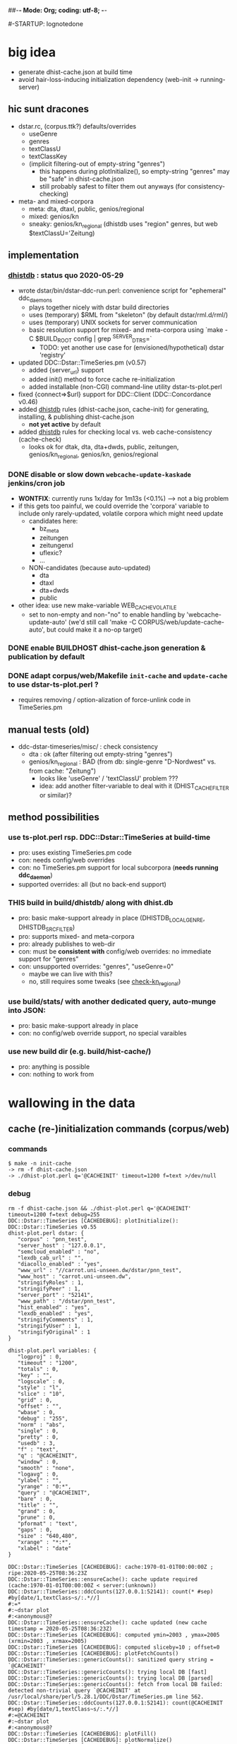 ##-*- Mode: Org; coding: utf-8; -*-
#+STARTUP: showall
#+STARTUP: logdone
#-STARTUP: lognotedone
#+STARTUP: hideblocks

* big idea
- generate dhist-cache.json at build time
- avoid hair-loss-inducing initialization dependency (web-init -> running-server)

** hic sunt dracones
- dstar.rc, (corpus.ttk?) defaults/overrides
  + useGenre
  + genres
  + textClassU
  + textClassKey
  + (implicit filtering-out of empty-string "genres")
    - this happens during plotInitialize(), so empty-string "genres" may be "safe" in dhist-cache.json
    - still probably safest to filter them out anyways (for consistency-checking)
- meta- and mixed-corpora
  + meta: dta, dtaxl, public, genios/regional
  + mixed: genios/kn
  + sneaky: genios/kn_regional (dhistdb uses "region" genres, but web $textClassU='Zeitung)

** implementation

*** [[dhistdb]] : status quo 2020-05-29
- wrote dstar/bin/dstar-ddc-run.perl: convenience script for "ephemeral" ddc_daemons
  + plays together nicely with dstar build directories
  + uses (temporary) $RML from "skeleton" (by default dstar/rml.d/rml/)
  + uses (temporary) UNIX sockets for server communication
  + basic resolution support for mixed- and meta-corpora using `make -C $BUILD_ROOT config | grep ^SERVER_DTRS=`
    - TODO: yet another use case for (envisioned/hypothetical) dstar 'registry'
- updated DDC::Dstar::TimeSeries.pm (v0.57)
  + added {server_url} support
  + added init() method to force cache re-initialization
  + added installable (non-CGI) command-line utility dstar-ts-plot.perl
- fixed {connect=>$url} support for DDC::Client (DDC::Concordance v0.46)
- added [[dhistdb]] rules (dhist-cache.json, cache-init) for generating, installing, & publishing dhist-cache.json
  + *not yet active* by default
- added [[dhistdb]] rules for checking local vs. web cache-consistency (cache-check)
  + looks ok for dtak, dta, dta+dwds, public, zeitungen, genios/kn_regional, genios/kn, genios/regional

*** DONE disable or slow down =webcache-update-kaskade= jenkins/cron job
    CLOSED: [2020-05-29 Fri 10:06]
- *WONTFIX*: currently runs 1x/day for 1m13s (<0.1%) --> not a big problem
- if this gets too painful, we could override the 'corpora' variable
  to include only rarely-updated, volatile corpora which might need update
  + candidates here:
    - bz_meta
    - zeitungen
    - zeitungenxl
    - uflexic?
    - ...
  + NON-candidates (because auto-updated)
    - dta
    - dtaxl
    - dta+dwds
    - public
- other idea: use new make-variable WEB_CACHE_VOLATILE
  + set to non-empty and non-"no" to enable handling by 'webcache-update-auto'
    (we'd still call 'make -C CORPUS/web/update-cache-auto', but could make it a no-op target)

*** DONE enable BUILDHOST dhist-cache.json generation & publication by default
    CLOSED: [2020-05-29 Fri 10:26]

*** DONE adapt corpus/web/Makefile =init-cache= and =update-cache= to use dstar-ts-plot.perl ?
    CLOSED: [2020-05-29 Fri 11:33]
- requires removing / option-alization of force-unlink code in TimeSeries.pm

** manual tests (old)
- ddc-dstar-timeseries/misc/ : check consistency
  + <<check-dta>> dta : ok (after filtering out empty-string "genres")
  + <<check-kn_regional>> genios/kn_regional : BAD (from db: single-genre "D-Nordwest" vs. from cache: "Zeitung")
    - looks like 'useGenre' / 'textClassU' problem ???
    - idea: add another filter-variable to deal with it (DHIST_CACHE_FILTER or similar)?

** method possibilities
*** <<ts-plot>> use ts-plot.perl rsp. DDC::Dstar::TimeSeries at build-time
 - pro: uses existing TimeSeries.pm code
 - con: needs config/web overrides
 - con: no TimeSeries.pm support for local subcorpora (*needs running ddc_daemon*)
 - supported overrides: all (but no back-end support)
*** *THIS* <<dhistdb>> build in build/dhistdb/ along with dhist.db
 - pro: basic make-support already in place (DHISTDB_LOCAL_GENRE, DHISTDB_SRC_FILTER)
 - pro: supports mixed- and meta-corpora
 - pro: already publishes to web-dir
 - con: must be *consistent with* config/web overrides: no immediate support for "genres"
 - con: unsupported overrides: "genres", "useGenre=0"
   + maybe we can live with this?
   + no, still requires some tweaks (see [[check-kn_regional][check-kn_regional]])
*** <<stats>> use build/stats/ with another dedicated query, auto-munge into JSON:
 - pro: basic make-support already in place
 - con: no config/web override support, no special varaibles
*** <<newdir>> use new build dir (e.g. build/hist-cache/)
 - pro: anything is possible
 - con: nothing to work from

* wallowing in the data

** cache (re-)initialization commands (corpus/web)
*** commands
#+BEGIN_SRC 
$ make -n init-cache
-> rm -f dhist-cache.json
-> ./dhist-plot.perl q='@CACHEINIT' timeout=1200 f=text >/dev/null
#+END_SRC

*** debug
#+BEGIN_SRC 
rm -f dhist-cache.json && ./dhist-plot.perl q='@CACHEINIT' timeout=1200 f=text debug=255
DDC::Dstar::TimeSeries [CACHEDEBUG]: plotInitialize(): DDC::Dstar::TimeSeries v0.55
dhist-plot.perl dstar: {
   "corpus" : "pnn_test",
   "server_host" : "127.0.0.1",
   "semcloud_enabled" : "no",
   "lexdb_cab_url" : "",
   "diacollo_enabled" : "yes",
   "www_url" : "//carrot.uni-unseen.dw/dstar/pnn_test",
   "www_host" : "carrot.uni-unseen.dw",
   "stringifyRoles" : 1,
   "stringifyPeer" : 1,
   "server_port" : "52141",
   "www_path" : "/dstar/pnn_test",
   "hist_enabled" : "yes",
   "lexdb_enabled" : "yes",
   "stringifyComments" : 1,
   "stringifyUser" : 1,
   "stringifyOriginal" : 1
}

dhist-plot.perl variables: {
   "logproj" : 0,
   "timeout" : "1200",
   "totals" : 0,
   "key" : "",
   "logscale" : 0,
   "style" : "l",
   "slice" : "10",
   "grid" : 0,
   "offset" : "",
   "wbase" : 0,
   "debug" : "255",
   "norm" : "abs",
   "single" : 0,
   "pretty" : 0,
   "usedb" : 3,
   "f" : "text",
   "q" : "@CACHEINIT",
   "window" : 0,
   "smooth" : "none",
   "logavg" : 0,
   "ylabel" : "",
   "yrange" : "0:*",
   "query" : "@CACHEINIT",
   "bare" : 0,
   "title" : "",
   "grand" : 0,
   "prune" : 0,
   "pformat" : "text",
   "gaps" : 0,
   "size" : "640,480",
   "xrange" : "*:*",
   "xlabel" : "date"
}

DDC::Dstar::TimeSeries [CACHEDEBUG]: cache:1970-01-01T00:00:00Z ; ripe:2020-05-25T08:36:23Z
DDC::Dstar::TimeSeries::ensureCache(): cache update required (cache:1970-01-01T00:00:00Z < server:(unknown))
DDC::Dstar::TimeSeries::ddcCounts(127.0.0.1:52141): count(* #sep) #by[date/1,textClass~s/:.*//]
#:=*
#:~dstar plot
#:<anonymous@?
DDC::Dstar::TimeSeries::ensureCache(): cache updated (new cache timestamp = 2020-05-25T08:36:23Z)
DDC::Dstar::TimeSeries [CACHEDEBUG]: computed ymin=2003 , ymax=2005 (xrmin=2003 , xrmax=2005)
DDC::Dstar::TimeSeries [CACHEDEBUG]: computed sliceby=10 ; offset=0
DDC::Dstar::TimeSeries [CACHEDEBUG]: plotFetchCounts()
DDC::Dstar::TimeSeries::genericCounts(): sanitized query string = `@CACHEINIT'
DDC::Dstar::TimeSeries::genericCounts(): trying local DB [fast]
DDC::Dstar::TimeSeries::genericCounts(): trying local DB [parsed]
DDC::Dstar::TimeSeries::genericCounts(): fetch from local DB failed: detected non-trivial query `@CACHEINIT' at /usr/local/share/perl/5.28.1/DDC/Dstar/TimeSeries.pm line 562.
DDC::Dstar::TimeSeries::ddcCounts(127.0.0.1:52141): count(@CACHEINIT #sep) #by[date/1,textClass~s/:.*//]
#:=@CACHEINIT
#:~dstar plot
#:<anonymous@?
DDC::Dstar::TimeSeries [CACHEDEBUG]: plotFill()
DDC::Dstar::TimeSeries [CACHEDEBUG]: plotNormalize()
DDC::Dstar::TimeSeries [CACHEDEBUG]: plotPrune()
DDC::Dstar::TimeSeries [CACHEDEBUG]: plotSmooth()
DDC::Dstar::TimeSeries [CACHEDEBUG]: plotCollect()
DDC::Dstar::TimeSeries [CACHEDEBUG]: plotContent()
DDC::Dstar::TimeSeries [CACHEDEBUG]: plotCleanup()
Content-Type: text/plain; charset=utf-8

0	2000	Zeitung
DDC::Dstar::TimeSeries [CACHEDEBUG]: plotCleanup()
#+END_SRC


** cache (re-)initialization dataflow (perl)
*** ensureCache()
- uses %$ts keys: qw(useGenre genres)
- code
  #+BEGIN_SRC 
    #...
    $data = $ts->ddcCounts("*");  # -> count(* #sep) #by[date/1,textClass~s/:.*//]

    ##-- populate cache data
    my $cache = {};
    my %classes = $ts->{useGenre} && @{$ts->{genres}//[]} ? (map {($_=>undef)} @{$ts->{genres}//[]}) : qw();
    foreach (@{$data->{counts_}}) {
      $_->[2] //= '';
      $_->[2] =~ s/:.*//;
      next if (($ts->{useGenre} && $_->[2] eq '') || (%classes && !exists($classes{$_->[2]})));
      $cache->{"$_->[1]\t$_->[2]"} += $_->[0];
    }

    ##-- store cache file
    #...
  #+END_SRC

*** ddcCounts("*")
- uses %$ts keys: qw(useGenre textClassKey textClassU)
- query
  - default   : count(* #sep) #by[date/1,textClass~s/:.*//]
  - zeitung.rc: count(* #sep) #by[date/1,@'Zeitung']
